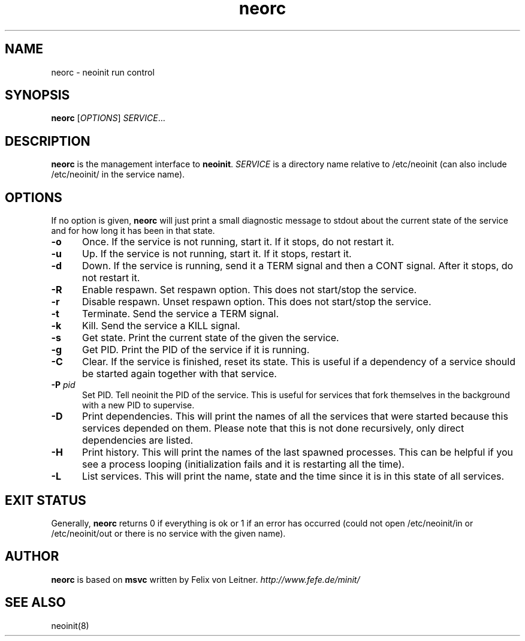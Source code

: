 .TH neorc 8
.SH NAME
neorc \- neoinit run control

.SH SYNOPSIS
.B neorc
[\fIOPTIONS\fR] \fISERVICE\fR...

.SH DESCRIPTION
.B neorc
is the management interface to \fBneoinit\fR.
.I SERVICE
is a directory name relative to /etc/neoinit
(can also include /etc/neoinit/ in the service name).
.SH OPTIONS
If no option is given,
.B neorc
will just print a small diagnostic message to stdout about the current state
of the service and for how long it has been in that state.
.TP 5
.B \-o
Once.
If the service is not running, start it.
If it stops, do not restart it.
.TP
.B \-u
Up.
If the service is not running, start it.
If it stops, restart it.
.TP
.B \-d
Down.
If the service is running, send it a TERM signal and then a CONT signal.
After it stops, do not restart it.
.TP
.B \-R
Enable respawn.
Set respawn option.
This does not start/stop the service.
.TP
.B \-r
Disable respawn.
Unset respawn option.
This does not start/stop the service.
.TP
.B \-t
Terminate.
Send the service a TERM signal.
.TP
.B \-k
Kill.
Send the service a KILL signal.
.TP
.B \-s
Get state.
Print the current state of the given the service.
.TP
.B \-g
Get PID.
Print the PID of the service if it is running.
.TP
.B \-C
Clear.
If the service is finished, reset its state.
This is useful if a dependency of a service should be started again
together with that service.
.TP
.B \-P \fIpid\fR
Set PID.
Tell neoinit the PID of the service.
This is useful for services that fork themselves in the background with
a new PID to supervise.
.TP
.B \-D
Print dependencies.
This will print the names of all the services that were started because
this services depended on them.
Please note that this is not done recursively, only direct dependencies
are listed.
.TP
.B \-H
Print history.
This will print the names of the last spawned processes.
This can be helpful if you see a process looping
(initialization fails and it is restarting all the time).
.TP
.B \-L
List services.
This will print the name, state and the time since it is in this state of all services.

.SH "EXIT STATUS"
Generally,
.B neorc
returns 0 if everything is ok or 1 if an error has occurred (could not
open /etc/neoinit/in or /etc/neoinit/out or there is no service with the
given name).

.SH AUTHOR
.B neorc
is based on
.B msvc
written by Felix von Leitner.
.I http://www.fefe.de/minit/

.SH "SEE ALSO"
neoinit(8)
